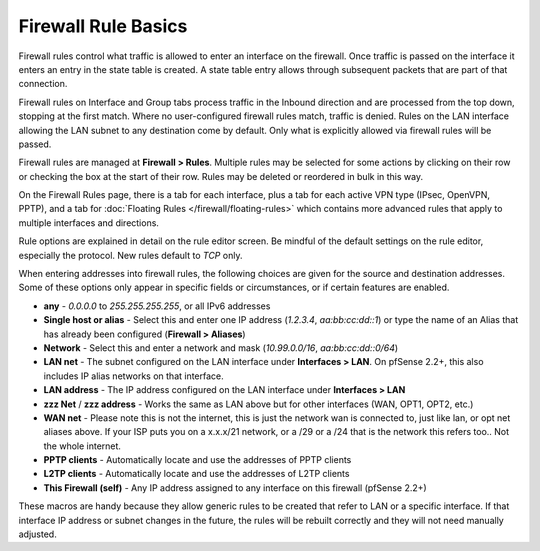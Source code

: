 Firewall Rule Basics
====================

Firewall rules control what traffic is allowed to enter an interface on
the firewall. Once traffic is passed on the interface it enters an entry
in the state table is created. A state table entry allows through
subsequent packets that are part of that connection.

Firewall rules on Interface and Group tabs process traffic in the
Inbound direction and are processed from the top down, stopping at the
first match. Where no user-configured firewall rules match, traffic is
denied. Rules on the LAN interface allowing the LAN subnet to any
destination come by default. Only what is explicitly allowed via
firewall rules will be passed.

Firewall rules are managed at
**Firewall > Rules**. Multiple rules may be selected for some actions by
clicking on their row or checking the box at the start of their row.
Rules may be deleted or reordered in bulk in this way.

On the Firewall Rules page, there is a tab for each interface, plus a
tab for each active VPN type (IPsec, OpenVPN, PPTP), and a tab for
:doc:`Floating Rules </firewall/floating-rules>` which contains more
advanced rules that apply to multiple interfaces and directions.

Rule options are explained in detail on the rule editor screen. Be mindful of the default settings on the rule
editor, especially the protocol. New rules default to *TCP* only.

When entering addresses into firewall rules, the following choices are
given for the source and destination addresses. Some of these options
only appear in specific fields or circumstances, or if certain features
are enabled.

-  **any** - *0.0.0.0* to *255.255.255.255*, or all IPv6 addresses
-  **Single host or alias** - Select this and enter one IP address
   (*1.2.3.4*, *aa:bb:cc:dd::1*) or type the name of an Alias that has
   already been configured (**Firewall > Aliases**)
-  **Network** - Select this and enter a network and mask
   (*10.99.0.0/16*, *aa:bb:cc:dd::0/64*)
-  **LAN net** - The subnet configured on the LAN interface under
   **Interfaces > LAN**. On pfSense 2.2+, this also includes IP alias
   networks on that interface.
-  **LAN address** - The IP address configured on the LAN interface
   under **Interfaces > LAN**
-  **zzz Net** / **zzz address** - Works the same as LAN above but for
   other interfaces (WAN, OPT1, OPT2, etc.)
-  **WAN net** - Please note this is not the internet, this is just the
   network wan is connected to, just like lan, or opt net aliases above.
   If your ISP puts you on a x.x.x/21 network, or a /29 or a /24 that is
   the network this refers too.. Not the whole internet.
-  **PPTP clients** - Automatically locate and use the addresses of PPTP
   clients
-  **L2TP clients** - Automatically locate and use the addresses of L2TP
   clients
-  **This Firewall (self)** - Any IP address assigned to any interface
   on this firewall (pfSense 2.2+)

These macros are handy because they allow generic rules to be created
that refer to LAN or a specific interface. If that interface IP address
or subnet changes in the future, the rules will be rebuilt correctly and
they will not need manually adjusted.

.. seealso:: For fixing issues with firewall rules, see :doc:`Firewall Rule Troubleshooting </firewall/firewall-rule-troubleshooting>`.

